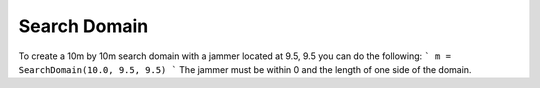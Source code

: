 ====================
Search Domain
====================

To create a 10m by 10m search domain with a jammer located at 9.5, 9.5 you can do the following:
```
m = SearchDomain(10.0, 9.5, 9.5)
```
The jammer must be within 0 and the length of one side of the domain.

